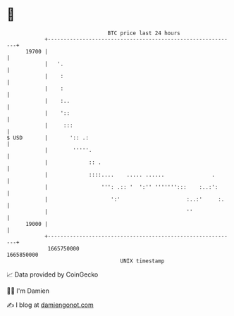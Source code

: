 * 👋

#+begin_example
                                   BTC price last 24 hours                    
               +------------------------------------------------------------+ 
         19700 |                                                            | 
               |   '.                                                       | 
               |    :                                                       | 
               |    :                                                       | 
               |    :..                                                     | 
               |    '::                                                     | 
               |     :::                                                    | 
   $ USD       |       ':: .:                                               | 
               |        '''''.                                              | 
               |             :: .                                           | 
               |             ::::....    ..... ......               .       | 
               |                 ''': .:: '  ':'' ''''''':::    :..:':      | 
               |                    ':'                     :..:'     :.    | 
               |                                            ''              | 
         19000 |                                                            | 
               +------------------------------------------------------------+ 
                1665750000                                        1665850000  
                                       UNIX timestamp                         
#+end_example
📈 Data provided by CoinGecko

🧑‍💻 I'm Damien

✍️ I blog at [[https://www.damiengonot.com][damiengonot.com]]
